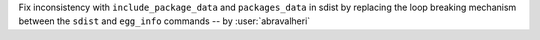 Fix inconsistency with ``include_package_data`` and ``packages_data`` in sdist
by replacing the loop breaking mechanism between the ``sdist`` and
``egg_info`` commands -- by :user:`abravalheri`
